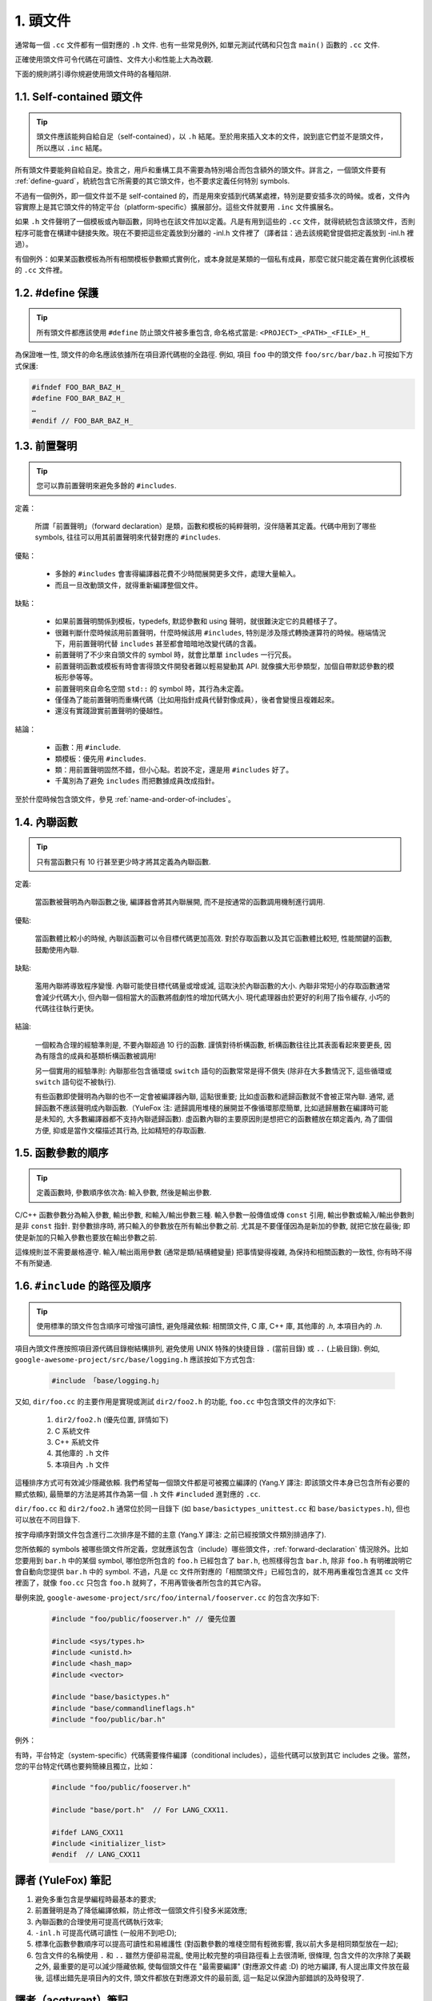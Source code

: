 1. 頭文件
----------------

通常每一個 ``.cc`` 文件都有一個對應的 ``.h`` 文件. 也有一些常見例外, 如單元測試代碼和只包含 ``main()`` 函數的 ``.cc`` 文件.

正確使用頭文件可令代碼在可讀性、文件大小和性能上大為改觀.

下面的規則將引導你規避使用頭文件時的各種陷阱.

.. _self-contained headers:

1.1. Self-contained 頭文件
~~~~~~~~~~~~~~~~~~~~~~~~~~~~~~~~~~~~~~~~~~~~~~~~~~

.. tip::

    頭文件應該能夠自給自足（self-contained），以 ``.h`` 結尾。至於用來插入文本的文件，說到底它們並不是頭文件，所以應以 ``.inc`` 結尾。

所有頭文件要能夠自給自足。換言之，用戶和重構工具不需要為特別場合而包含額外的頭文件。詳言之，一個頭文件要有 :ref:`define-guard`，統統包含它所需要的其它頭文件，也不要求定義任何特別 symbols.

不過有一個例外，即一個文件並不是 self-contained 的，而是用來安插到代碼某處裡，特別是要安插多次的時候。或者，文件內容實際上是其它頭文件的特定平台（platform-specific）擴展部分。這些文件就要用 ``.inc`` 文件擴展名。

如果 ``.h`` 文件聲明了一個模板或內聯函數，同時也在該文件加以定義。凡是有用到這些的 ``.cc`` 文件，就得統統包含該頭文件，否則程序可能會在構建中鏈接失敗。現在不要把這些定義放到分離的 -inl.h 文件裡了（譯者註：過去該規範曾提倡把定義放到 -inl.h 裡過）。

有個例外：如果某函數模板為所有相關模板參數顯式實例化，或本身就是某類的一個私有成員，那麼它就只能定義在實例化該模板的 ``.cc`` 文件裡。

.. _define-guard:

1.2. #define 保護
~~~~~~~~~~~~~~~~~~~~~~~~~~~~~~~~

.. tip::

    所有頭文件都應該使用 ``#define`` 防止頭文件被多重包含, 命名格式當是: ``<PROJECT>_<PATH>_<FILE>_H_``

為保證唯一性, 頭文件的命名應該依據所在項目源代碼樹的全路徑. 例如, 項目 ``foo`` 中的頭文件 ``foo/src/bar/baz.h`` 可按如下方式保護:

.. code-block:: c++

    #ifndef FOO_BAR_BAZ_H_
    #define FOO_BAR_BAZ_H_
    …
    #endif // FOO_BAR_BAZ_H_

.. _forward-declarations:

1.3. 前置聲明
~~~~~~~~~~~~~~~~~~~~~~

.. tip::

    您可以靠前置聲明來避免多餘的 ``#includes``.

定義：

	所謂「前置聲明」（forward declaration）是類，函數和模板的純粹聲明，沒伴隨著其定義。代碼中用到了哪些 symbols, 往往可以用其前置聲明來代替對應的 ``#includes``.

優點：

	* 多餘的 ``#includes`` 會害得編譯器花費不少時間展開更多文件，處理大量輸入。
	* 而且一旦改動頭文件，就得重新編譯整個文件。

缺點：

	* 如果前置聲明關係到模板，typedefs, 默認參數和 using 聲明，就很難決定它的具體樣子了。
	* 很難判斷什麼時候該用前置聲明，什麼時候該用 ``#includes``, 特別是涉及隱式轉換運算符的時候。極端情況下，用前置聲明代替 ``includes`` 甚至都會暗暗地改變代碼的含義。
	* 前置聲明了不少來自頭文件的 symbol 時，就會比單單 ``includes`` 一行冗長。
	* 前置聲明函數或模板有時會害得頭文件開發者難以輕易變動其 API. 就像擴大形參類型，加個自帶默認參數的模板形參等等。
	* 前置聲明來自命名空間 ``std::`` 的 symbol 時，其行為未定義。
	* 僅僅為了能前置聲明而重構代碼（比如用指針成員代替對像成員），後者會變慢且複雜起來。
	* 還沒有實踐證實前置聲明的優越性。

結論：

	* 函數：用 ``#include``.
	* 類模板：優先用 ``#includes``.
	* 類：用前置聲明固然不錯，但小心點。若說不定，還是用 ``#includes`` 好了。
	* 千萬別為了避免 ``includes`` 而把數據成員改成指針。

至於什麼時候包含頭文件，參見 :ref:`name-and-order-of-includes`。

.. _inline-functions:

1.4. 內聯函數
~~~~~~~~~~~~~~~~~~~~~~

.. tip::

    只有當函數只有 10 行甚至更少時才將其定義為內聯函數.

定義:

    當函數被聲明為內聯函數之後, 編譯器會將其內聯展開, 而不是按通常的函數調用機制進行調用.

優點:

    當函數體比較小的時候, 內聯該函數可以令目標代碼更加高效. 對於存取函數以及其它函數體比較短, 性能關鍵的函數, 鼓勵使用內聯.

缺點:

    濫用內聯將導致程序變慢. 內聯可能使目標代碼量或增或減, 這取決於內聯函數的大小. 內聯非常短小的存取函數通常會減少代碼大小, 但內聯一個相當大的函數將戲劇性的增加代碼大小. 現代處理器由於更好的利用了指令緩存, 小巧的代碼往往執行更快。

結論:

    一個較為合理的經驗準則是, 不要內聯超過 10 行的函數. 謹慎對待析構函數, 析構函數往往比其表面看起來要更長, 因為有隱含的成員和基類析構函數被調用!

    另一個實用的經驗準則: 內聯那些包含循環或 ``switch`` 語句的函數常常是得不償失 (除非在大多數情況下, 這些循環或 ``switch`` 語句從不被執行).

    有些函數即使聲明為內聯的也不一定會被編譯器內聯, 這點很重要; 比如虛函數和遞歸函數就不會被正常內聯.  通常, 遞歸函數不應該聲明成內聯函數.（YuleFox 注: 遞歸調用堆棧的展開並不像循環那麼簡單, 比如遞歸層數在編譯時可能是未知的, 大多數編譯器都不支持內聯遞歸函數). 虛函數內聯的主要原因則是想把它的函數體放在類定義內, 為了圖個方便, 抑或是當作文檔描述其行為, 比如精短的存取函數.

1.5. 函數參數的順序
~~~~~~~~~~~~~~~~~~~~~~~~~~~~~~~~

.. tip::

    定義函數時, 參數順序依次為: 輸入參數, 然後是輸出參數.

C/C++ 函數參數分為輸入參數, 輸出參數, 和輸入/輸出參數三種. 輸入參數一般傳值或傳 ``const`` 引用, 輸出參數或輸入/輸出參數則是非 ``const`` 指針. 對參數排序時, 將只輸入的參數放在所有輸出參數之前. 尤其是不要僅僅因為是新加的參數, 就把它放在最後; 即使是新加的只輸入參數也要放在輸出參數之前.

這條規則並不需要嚴格遵守. 輸入/輸出兩用參數 (通常是類/結構體變量) 把事情變得複雜, 為保持和相關函數的一致性, 你有時不得不有所變通.

.. _name-and-order-of-includes

1.6. ``#include`` 的路徑及順序
~~~~~~~~~~~~~~~~~~~~~~~~~~~~~~~~~~~~~~~~~~~~~~~~~~~~~~~~

.. tip::
    使用標準的頭文件包含順序可增強可讀性, 避免隱藏依賴: 相關頭文件, C 庫, C++ 庫, 其他庫的 `.h`, 本項目內的 `.h`.

項目內頭文件應按照項目源代碼目錄樹結構排列, 避免使用 UNIX 特殊的快捷目錄 ``.`` (當前目錄) 或 ``..`` (上級目錄). 例如, ``google-awesome-project/src/base/logging.h`` 應該按如下方式包含:

    .. code-block:: c++

        #include 「base/logging.h」

又如, ``dir/foo.cc`` 的主要作用是實現或測試 ``dir2/foo2.h`` 的功能, ``foo.cc`` 中包含頭文件的次序如下:

    #. ``dir2/foo2.h`` (優先位置, 詳情如下)
    #. C 系統文件
    #. C++ 系統文件
    #. 其他庫的 ``.h`` 文件
    #. 本項目內 ``.h`` 文件

這種排序方式可有效減少隱藏依賴. 我們希望每一個頭文件都是可被獨立編譯的 (Yang.Y 譯注: 即該頭文件本身已包含所有必要的顯式依賴), 最簡單的方法是將其作為第一個 ``.h`` 文件 ``#included`` 進對應的 ``.cc``.

``dir/foo.cc`` 和 ``dir2/foo2.h`` 通常位於同一目錄下 (如 ``base/basictypes_unittest.cc`` 和 ``base/basictypes.h``), 但也可以放在不同目錄下.

按字母順序對頭文件包含進行二次排序是不錯的主意 (Yang.Y 譯注: 之前已經按頭文件類別排過序了).

您所依賴的 symbols 被哪些頭文件所定義，您就應該包含（include）哪些頭文件，:ref:`forward-declaration` 情況除外。比如您要用到 ``bar.h`` 中的某個 symbol, 哪怕您所包含的 ``foo.h`` 已經包含了 ``bar.h``, 也照樣得包含 ``bar.h``, 除非 ``foo.h`` 有明確說明它會自動向您提供 ``bar.h`` 中的 symbol. 不過，凡是 cc 文件所對應的「相關頭文件」已經包含的，就不用再重複包含進其 cc 文件裡面了，就像 ``foo.cc`` 只包含 ``foo.h`` 就夠了，不用再管後者所包含的其它內容。

舉例來說, ``google-awesome-project/src/foo/internal/fooserver.cc`` 的包含次序如下:

	.. code-block:: c++

		#include "foo/public/fooserver.h" // 優先位置

		#include <sys/types.h>
		#include <unistd.h>
		#include <hash_map>
		#include <vector>

		#include "base/basictypes.h"
		#include "base/commandlineflags.h"
		#include "foo/public/bar.h"

例外：

有時，平台特定（system-specific）代碼需要條件編譯（conditional includes），這些代碼可以放到其它 includes 之後。當然，您的平台特定代碼也要夠簡練且獨立，比如：

	.. code-block:: c++

		#include "foo/public/fooserver.h"

		#include "base/port.h"  // For LANG_CXX11.

		#ifdef LANG_CXX11
		#include <initializer_list>
		#endif  // LANG_CXX11

譯者 (YuleFox) 筆記
~~~~~~~~~~~~~~~~~~~~~~~~~~~~~~~~~~

#. 避免多重包含是學編程時最基本的要求;
#. 前置聲明是為了降低編譯依賴，防止修改一個頭文件引發多米諾效應;
#. 內聯函數的合理使用可提高代碼執行效率;
#. ``-inl.h`` 可提高代碼可讀性 (一般用不到吧:D);
#. 標準化函數參數順序可以提高可讀性和易維護性 (對函數參數的堆棧空間有輕微影響, 我以前大多是相同類型放在一起);
#. 包含文件的名稱使用 ``.`` 和 ``..`` 雖然方便卻易混亂, 使用比較完整的項目路徑看上去很清晰, 很條理, 包含文件的次序除了美觀之外, 最重要的是可以減少隱藏依賴, 使每個頭文件在 "最需要編譯" (對應源文件處 :D) 的地方編譯, 有人提出庫文件放在最後, 這樣出錯先是項目內的文件, 頭文件都放在對應源文件的最前面, 這一點足以保證內部錯誤的及時發現了.

譯者（acgtyrant）筆記
~~~~~~~~~~~~~~~~~~~~~~~~~~~~~~~~~~~~~~

#. 原來還真有項目用 ``#includes`` 來插入文本，且其文件擴展名 ``.inc`` 看上去也很科學。
#. Google 已經不再提倡 ``-inl.h`` 用法。
#. 注意，前置聲明的類是不完全類型（incomplete type），我們只能定義指向該類型的指針或引用，或者聲明（但不能定義）以不完全類型作為參數或者返回類型的函數。畢竟編譯器不知道不完全類型的定義，我們不能創建其類的任何對象，也不能聲明成類內部的數據成員。
#. 類內部的函數一般會自動內聯。所以某函數一旦不需要內聯，其定義就不要再放在頭文件裡，而是放到對應的 ``.cc`` 文件裡。這樣可以保持頭文件的類相當精煉，也很好地貫徹了聲明與定義分離的原則。
#. 在 ``#include`` 中插入空行以分割相關頭文件, C 庫, C++ 庫, 其他庫的 ``.h`` 和本項目內的 ``.h`` 是個好習慣。

